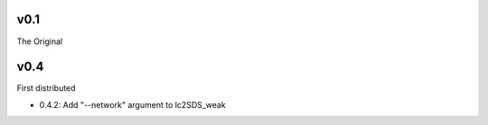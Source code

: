 v0.1
------

The Original

v0.4
------
First distributed

- 0.4.2: Add "--network" argument to lc2SDS_weak